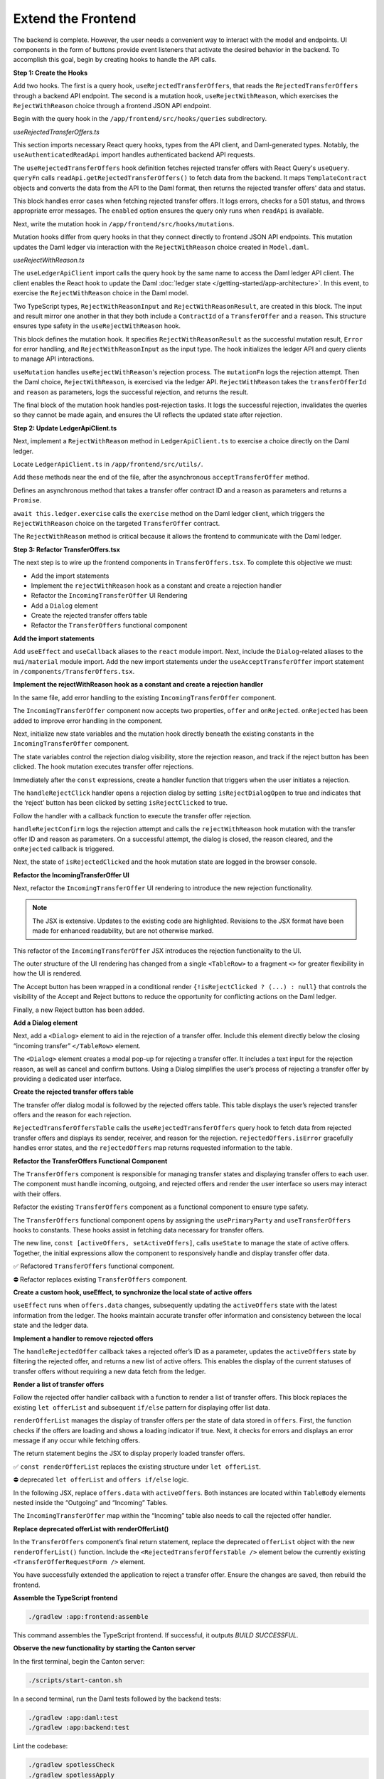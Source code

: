 .. Copyright (c) 2024 Digital Asset (Switzerland) GmbH and/or its affiliates. All rights reserved.
.. SPDX-License-Identifier: Apache-2.0

Extend the Frontend
===================

The backend is complete. However, the user needs a convenient way to interact with the model and endpoints. UI components in the form of buttons provide event listeners that activate the desired behavior in the backend. To accomplish this goal, begin by creating hooks to handle the API calls.

**Step 1: Create the Hooks**

Add two hooks. The first is a query hook, ``useRejectedTransferOffers``, that reads the ``RejectedTransferOffers`` through a backend API endpoint. The second is a mutation hook, ``useRejectWithReason``, which exercises the ``RejectWithReason`` choice through a frontend JSON API endpoint. 

Begin with the query hook in the ``/app/frontend/src/hooks/queries`` subdirectory.

*useRejectedTransferOffers.ts*

.. code-block:: typescript
   :linenos:
   :lineno-start: 1

    import { UseQueryResult, useQuery } from '@tanstack/react-query';
    import {
      ListRejectedTransferOfferResponse,
      TemplateContract as ApiTemplateContract,
    } from 'app-read-api-ts-client';
    import { RejectedTransferOffer as DamlRejectedTransferOffer } from '@daml.js/daml-app-template/lib/Com/Daml/App/Template/Model';
    import TemplateContract from '../../utils/TemplateContract';
    import useAuthenticatedReadApi from './useAuthenticatedReadApi';

This section imports necessary React query hooks, types from the API client, and Daml-generated types. Notably, the ``useAuthenticatedReadApi`` import handles authenticated backend API requests.

.. code-block:: typescript
   :linenos:
   :lineno-start: 10

    const useRejectedTransferOffers = (): UseQueryResult
      TemplateContract<DamlRejectedTransferOffer>[],
      string
    > => {
      const readApi = useAuthenticatedReadApi();

      return useQuery({
        queryKey: ['RejectedTransferOffers', readApi],
        queryFn: async () => {
          if (!readApi) throw new Error('Read API not available');
          try {
            const response: ListRejectedTransferOfferResponse =
              await readApi.getRejectedTransferOffers();

            const rejectedOffers = response.rejected_transfer_offers || [];

            return rejectedOffers.map((rejectedOffer: ApiTemplateContract) =>
              TemplateContract.fromOpenAPI(DamlRejectedTransferOffer, rejectedOffer),
            );

The ``useRejectedTransferOffers`` hook definition fetches rejected transfer offers with React Query's ``useQuery``. ``queryFn`` calls ``readApi.getRejectedTransferOffers()`` to fetch data from the backend. It maps ``TemplateContract`` objects and converts the data from the API to the Daml format, then returns the rejected transfer offers' data and status.

.. code-block:: typescript
   :linenos:
   :lineno-start: 29

          } catch (error: unknown) {
            console.error('Error fetching rejected transfer offers:', error);
            if (error instanceof Error) {
              if ('status' in error && error.status === 501) {
                throw new Error('The rejected transfer offers feature is not implemented yet.');
              }
              throw error;
            }
            throw new Error('Failed to fetch rejected transfer offers.');
          }
        },
        enabled: !!readApi,
      });
    };

    export default useRejectWithReason;

This block handles error cases when fetching rejected transfer offers. It logs errors, checks for a 501 status, and throws appropriate error messages. The ``enabled`` option ensures the query only runs when ``readApi`` is available. 

Next, write the mutation hook in ``/app/frontend/src/hooks/mutations``.

Mutation hooks differ from query hooks in that they connect directly to frontend JSON API endpoints. This mutation updates the Daml ledger via interaction with the ``RejectWithReason`` choice created in ``Model.daml``.

*useRejectWithReason.ts*

.. code-block:: typescript
   :linenos:
   :lineno-start: 1

    import { UseMutationResult, useMutation, useQueryClient } from '@tanstack/react-query';
    import { TransferOffer } from '@daml.js/daml-app-template/lib/Com/Daml/App/Template/Model';
    import { ContractId } from '@daml/types';
    import useLedgerApiClient from '../queries/useLedgerApiClient';

The ``useLedgerApiClient`` import calls the query hook by the same name to access the Daml ledger API client. The client enables the React hook to update the Daml :doc:`ledger state </getting-started/app-architecture>`. In this event, to exercise the ``RejectWithReason`` choice in the Daml model.

.. code-block:: typescript
   :linenos:
   :lineno-start: 6

    type RejectWithReasonInput = {
      transferOfferId: ContractId<TransferOffer>;
      reason: string;
    };

    type RejectWithReasonResult = {
      transferOfferId: ContractId<TransferOffer>;
      reason: string;
    };

Two TypeScript types, ``RejectWithReasonInput`` and ``RejectWithReasonResult``, are created in this block. The input and result mirror one another in that they both include a ``ContractId`` of a ``TransferOffer`` and a ``reason``. This structure ensures type safety in the ``useRejectWithReason`` hook.

.. code-block:: typescript
   :linenos:
   :lineno-start: 16

    const useRejectWithReason = (): UseMutationResult
      RejectWithReasonResult,
      Error,
      RejectWithReasonInput
    > => {
      const ledgerApi = useLedgerApiClient();
      const queryClient = useQueryClient();

This block defines the mutation hook. It specifies ``RejectWithReasonResult`` as the successful mutation result, ``Error`` for error handling, and ``RejectWithReasonInput`` as the input type. The hook initializes the ledger API and query clients to manage API interactions.

.. code-block:: typescript
   :linenos:
   :lineno-start: 24

      return useMutation<RejectWithReasonResult, Error, RejectWithReasonInput>({
        mutationFn: async ({ transferOfferId, reason }) => {
          console.log('Rejecting offer:', transferOfferId, 'with reason:', reason);
          await ledgerApi.RejectWithReason(transferOfferId, reason);
          console.log('Offer rejected successfully.');
          return { transferOfferId, reason };
        },

``useMutation`` handles ``useRejectWithReason``'s rejection process. The ``mutationFn`` logs the rejection attempt. Then the Daml choice, ``RejectWithReason``, is exercised via the ledger API. ``RejectWithReason`` takes the ``transferOfferId`` and ``reason`` as parameters, logs the successful rejection, and returns the result.

.. code-block:: typescript
   :linenos:
   :lineno-start: 31

        onSuccess: async (data) => {
          console.log('Rejection successful, invalidating queries');
          try {
            await queryClient.invalidateQueries(['ListTransferOffers']);
            await queryClient.invalidateQueries(['ListRejectedTransferOffers']);
            console.log('Queries invalidated successfully');
          } catch (error) {
            console.error('Failed to invalidate queries:', error);
          }
          return data;
        },
      });
    };

    export default useRejectWithReason;

The final block of the mutation hook handles post-rejection tasks. It logs the successful rejection, invalidates the queries so they cannot be made again, and ensures the UI reflects the updated state after rejection.

**Step 2: Update LedgerApiClient.ts**

Next, implement a ``RejectWithReason`` method in ``LedgerApiClient.ts`` to exercise a choice directly on the Daml ledger.

Locate ``LedgerApiClient.ts`` in ``/app/frontend/src/utils/``.

Add these methods near the end of the file, after the asynchronous ``acceptTransferOffer`` method.

.. code-block:: typescript
   :linenos:
   :lineno-start: 115

    async RejectWithReason(
      transferOfferCid: ContractId<TransferOffer>,
      reason: string,
    ): Promise<void> {
      await this.ledger.exercise(TransferOffer.RejectWithReason, transferOfferCid, { reason });
    }

Defines an asynchronous method that takes a transfer offer contract ID and a reason as parameters and returns a ``Promise``.

``await this.ledger.exercise`` calls the ``exercise`` method on the Daml ledger client, which triggers the ``RejectWithReason`` choice on the targeted ``TransferOffer`` contract.

The ``RejectWithReason`` method is critical because it allows the frontend to communicate with the Daml ledger.

**Step 3: Refactor TransferOffers.tsx**

The next step is to wire up the frontend components in ``TransferOffers.tsx``. To complete this objective we must:

- Add the import statements
- Implement the ``rejectWithReason`` hook as a constant and create a rejection handler
- Refactor the ``IncomingTransferOffer`` UI Rendering
- Add a ``Dialog`` element
- Create the rejected transfer offers table
- Refactor the ``TransferOffers`` functional component

**Add the import statements**

Add ``useEffect`` and ``useCallback`` aliases to the ``react`` module import.
Next, include the ``Dialog``-related aliases to the ``mui/material`` module import.
Add the new import statements under the ``useAcceptTransferOffer`` import statement in ``/components/TransferOffers.tsx``.

.. code-block:: typescript
   :linenos:
   :lineno-start: 1

    import { useMemo, useState, useEffect, useCallback } from 'react';
    import {
      Button,
      Card,
      Dialog,
      DialogActions,
      DialogContent,
      DialogTitle,
      MenuItem,
      Stack,
      Table,
      TableBody,
      TableCell,
      TableHead,
      TableRow,
      TextField,
      Typography,
    } from '@mui/material';
    ...
    import useRejectWithReason from '../hooks/mutations/useRejectWithReason';
    ...
    import useRejectedTransferOffers from '../hooks/queries/useRejectedTransferOffers';

**Implement the rejectWithReason hook as a constant and create a rejection handler**

In the same file, add error handling to the existing ``IncomingTransferOffer`` component.

.. code-block:: typescript
   :linenos:
   :lineno-start: 203

    const IncomingTransferOffer = ({
      offer,
      onRejected,
    }: {
      offer: TemplateContract<TransferOffer>;
      onRejected: (offerId: ContractId<TransferOffer>) => void;
    }) => {

The ``IncomingTransferOffer`` component now accepts two properties, ``offer`` and ``onRejected``. ``onRejected`` has been added to improve error handling in the component.

Next, initialize new state variables and the mutation hook directly beneath the existing constants in the ``IncomingTransferOffer`` component.

.. code-block:: typescript
   :linenos:
   :lineno-start: 222

    const [isRejectDialogOpen, setIsRejectDialogOpen] = useState(false);
    const [rejectionReason, setRejectionReason] = useState('');
    const [isRejectClicked, setIsRejectClicked] = useState(false);
    const rejectWithReason = useRejectWithReason();

The state variables control the rejection dialog visibility, store the rejection reason, and track if the reject button has been clicked. The hook mutation executes transfer offer rejections.

Immediately after the ``const`` expressions, create a handler function that triggers when the user initiates a rejection.

.. code-block:: typescript
   :linenos:
   :lineno-start: 227

    const handleRejectClick = () => {
      setIsRejectDialogOpen(true);
      setIsRejectClicked(true);
    };

The ``handleRejectClick`` handler opens a rejection dialog by setting ``isRejectDialogOpen`` to true and indicates that the ‘reject’ button has been clicked by setting ``isRejectClicked`` to true.

Follow the handler with a callback function to execute the transfer offer rejection.

.. code-block:: typescript
   :linenos:
   :lineno-start: 232

    const handleRejectConfirm = useCallback(() => {
      console.log('Attempting to reject transfer offer:', offer.contractId);
      rejectWithReason.mutate(
        { transferOfferId: offer.contractId, reason: rejectionReason },
        {
          onSuccess: (data) => {
            setIsRejectDialogOpen(false);
            setRejectionReason('');
            onRejected(data.transferOfferId);
          },
        },
      );
    }, [rejectWithReason, offer.contractId, rejectionReason, onRejected]);

``handleRejectConfirm`` logs the rejection attempt and calls the ``rejectWithReason`` hook mutation with the transfer offer ID and reason as parameters. On a successful attempt, the dialog is closed, the reason cleared, and the ``onRejected`` callback is triggered.

Next, the state of ``isRejectedClicked`` and the hook mutation state are logged in the browser console.

.. code-block:: typescript
   :linenos:
   :lineno-start: 246

    console.log('Component rendering. isRejectClicked:', isRejectClicked);
    console.log('Mutation state:', rejectWithReason);

**Refactor the IncomingTransferOffer UI**

Next, refactor the ``IncomingTransferOffer`` UI rendering to introduce the new rejection functionality.

.. note::
   The JSX is extensive. Updates to the existing code are highlighted. Revisions to the JSX format have been made for enhanced readability, but are not otherwise marked.

.. code-block:: jsx
   :linenos:
   :lineno-start: 249
   :emphasize-lines: 2, 34-35, 44-48, 54-62

      return (
        <>
        <TableRow aria-label="incoming transfer">
          <TableCell aria-labelledby="incoming-transferoffer-sender">
            {offer.payload.sender}
          </TableCell>
          <TableCell aria-labelledby="incoming-transferoffer-amount">
            {renderedFungible.amount}
          </TableCell>
          <TableCell aria-labelledby="incoming-transferoffer-instrument-issuer">
            {renderedFungible.instrumentIssuer}
          </TableCell>
          <TableCell aria-labelledby="incoming-transferoffer-instrument-id">
            {renderedFungible.instrumentId}
          </TableCell>
          <TableCell aria-labelledby="incoming-transferoffer-instrument-version">
            {renderedFungible.instrumentVersion}
          </TableCell>
          <TableCell>
            <TextField
              select
              label="Receiver Account"
              value={receiverAccountCid || ''}
              onChange={(e) => setReceiverAccountCid(e.target.value as ContractId<Account>)}
            >
              {(accounts.data || []).map((account) => (
                <MenuItem key={account.contractId} value={account.contractId}>
                  {account.view(Account).id.unpack}
                </MenuItem>
              ))}
            </TextField>
          </TableCell>
          <TableCell>
            {!isRejectClicked ? (
              <>
            <Button
              onClick={() => 
                acceptTransferOffer.mutate({ receiverAccountCid: receiverAccountCid! })
              }
              disabled={!receiverAccountCid || acceptTransferOffer.isLoading}
            >
              Accept
            </Button>
            <Button onClick={handleRejectClick} disabled={rejectWithReason.isLoading}>
              Reject
            </Button>
          </>
        ) : null}
        {acceptTransferOffer.isError && (
          <ErrorDisplay 
            message={`Failed to accept transfer offer ${acceptTransferOffer.error}`} 
          />
        )}
        {rejectWithReason.isError && (
          <ErrorDisplay
            message={`Failed to confirm reject transfer offer: ${
              rejectWithReason.error instanceof Error
                ? rejectWithReason.error.message
                : String(rejectWithReason.error)
            }`}
          />
          )}
          </TableCell>
        </TableRow>
      </>

This refactor of the ``IncomingTransferOffer`` JSX introduces the rejection functionality to the UI.

The outer structure of the UI rendering has changed from a single ``<TableRow>`` to a fragment ``<>`` for greater flexibility in how the UI is rendered.

The Accept button has been wrapped in a conditional render ``{!isRejectClicked ? (...) : null}`` that controls the visibility of the Accept and Reject buttons to reduce the opportunity for conflicting actions on the Daml ledger.

Finally, a new Reject button has been added.

**Add a Dialog element**

Next, add a ``<Dialog>`` element to aid in the rejection of a transfer offer. Include this element directly below the closing “incoming transfer” ``</TableRow>`` element.

.. code-block:: jsx
   :linenos:
   :lineno-start: 313

      <Dialog open={isRejectDialogOpen} onClose={() => setIsRejectDialogOpen(false)}>
        <DialogTitle>Reject Transfer Offer</DialogTitle>
        <DialogContent>
          <TextField
            autoFocus
            margin="dense"
            label="Rejection Reason"
            type="text"
            fullWidth
            value={rejectionReason}
            onChange={(e) => setRejectionReason(e.target.value)}
          />
        </DialogContent>
        <DialogActions>
          <Button onClick={() => setIsRejectDialogOpen(false)}>Cancel</Button>
          <Button
            onClick={handleRejectConfirm}
            disabled={!rejectionReason || rejectWithReason.isLoading}
          >
            Confirm Rejection
          </Button>
        </DialogActions>
      </Dialog>
    </>

The ``<Dialog>`` element creates a modal pop-up for rejecting a transfer offer. It includes a text input for the rejection reason, as well as cancel and confirm buttons. Using a Dialog simplifies the user’s process of rejecting a transfer offer by providing a dedicated user interface.

**Create the rejected transfer offers table**

The transfer offer dialog modal is followed by the rejected offers table. This table displays the user’s rejected transfer offers and the reason for each rejection.

.. code-block:: jsx
   :linenos:
   :lineno-start: 340

    const RejectedTransferOffersTable = () => {
      const rejectedOffers = useRejectedTransferOffers();

      if (rejectedOffers.isLoading) return <Loading />;
      if (rejectedOffers.isError) {
        console.error('Error loading rejected offers:', rejectedOffers.error);
        return (
          <ErrorDisplay message="Failed to load rejected offers. The feature may not be implemented yet." />
        );
      }

      if (!rejectedOffers.data || rejectedOffers.data.length === 0) {
        return <Typography>No rejected transfer offers found.</Typography>;
      }

      return (
        <Table>
          <TableHead>
            <TableRow>
              <TableCell>Sender</TableCell>
              <TableCell>Receiver</TableCell>
              <TableCell>Rejection Reason</TableCell>
            </TableRow>
          </TableHead>
          <TableBody>
            {rejectedOffers.data.map((offer) => (
              <TableRow key={offer.contractId}>
                <TableCell>{offer.payload.transferOffer.sender}</TableCell>
                <TableCell>{offer.payload.transferOffer.receiver}</TableCell>
                <TableCell>{offer.payload.rejectionReason}</TableCell>
              </TableRow>
            ))}
          </TableBody>
        </Table>
      );
    };

``RejectedTransferOffersTable`` calls the ``useRejectedTransferOffers`` query hook to fetch data from rejected transfer offers and displays its sender, receiver, and reason for the rejection. ``rejectedOffers.isError`` gracefully handles error states, and the ``rejectedOffers`` map returns requested information to the table.

**Refactor the TransferOffers Functional Component**

The ``TransferOffers`` component is responsible for managing transfer states and displaying transfer offers to each user. The component must handle incoming, outgoing, and rejected offers and render the user interface so users may interact with their offers.

Refactor the existing ``TransferOffers`` component as a functional component to ensure type safety.

.. code-block:: typescript
   :linenos:
   :lineno-start: 1

    const TransferOffers: React.FC = () => {
      const party = usePrimaryParty();
      const offers = useTransferOffers();
      const [activeOffers, setActiveOffers] = useState<TemplateContract<TransferOffer>[]>([]);

The ``TransferOffers`` functional component opens by assigning the ``usePrimaryParty`` and ``useTransferOffers`` hooks to constants. These hooks assist in fetching data necessary for transfer offers.

The new line, ``const [activeOffers, setActiveOffers]``, calls ``useState`` to manage the state of active offers. Together, the initial expressions allow the component to responsively handle and display transfer offer data.

✅ Refactored ``TransferOffers`` functional component.

.. image:: images/transferoffers-new.png
   :alt: New TransferOffers functional component 

⛔ Refactor replaces existing ``TransferOffers`` component.

.. image:: images/transferoffers-old.png
   :alt: Old TransferOfers component 

**Create a custom hook, useEffect, to synchronize the local state of active offers**

.. code-block:: typescript
   :linenos:
   :lineno-start: 1

    useEffect(() => {
      if (offers.data) {
        setActiveOffers(offers.data);
      }
    }, [offers.data]);

``useEffect`` runs when ``offers.data`` changes, subsequently updating the ``activeOffers`` state with the latest information from the ledger. The hooks maintain accurate transfer offer information and consistency between the local state and the ledger data.


**Implement a handler to remove rejected offers**

.. code-block:: typescript
   :linenos:
   :lineno-start: 1

    const handleRejectedOffer = useCallback((rejectedOfferId: ContractId<TransferOffer>) => {
      console.log('Handling rejected offer:', rejectedOfferId);
      setActiveOffers((prevOffers) => {
        const newOffers = prevOffers.filter((offer) => offer.contractId !== rejectedOfferId);
        console.log('New active offers:', newOffers);
        return newOffers;
      });
    }, []);

The ``handleRejectedOffer`` callback takes a rejected offer’s ID as a parameter, updates the ``activeOffers`` state by filtering the rejected offer, and returns a new list of active offers. This enables the display of the current statuses of transfer offers without requiring a new data fetch from the ledger.


**Render a list of transfer offers**

Follow the rejected offer handler callback with a function to render a list of transfer offers. This block replaces the existing ``let offerList`` and subsequent ``if/else`` pattern for displaying offer list data.

.. code-block:: typescript
   :linenos:
   :lineno-start: 1

    const renderOfferList = () => {
      if (offers.isLoading) return <Loading />;
      if (offers.isError)
        return <ErrorDisplay message={`Failed to load transfer offers: ${offers.error}`} />;

      return (
        <Stack direction="column" spacing={2}>

``renderOfferList`` manages the display of transfer offers per the state of data stored in ``offers``. First, the function checks if the offers are loading and shows a loading indicator if true. Next, it checks for errors and displays an error message if any occur while fetching offers.

The return statement begins the JSX to display properly loaded transfer offers.

✅ ``const renderOfferList`` replaces the existing structure under ``let offerList``.

.. image:: images/renderOfferList-new.png
   :alt: New renderOfferList function

⛔ deprecated ``let offerList`` and ``offers if/else`` logic.

.. image:: images/replaced-offer-list.png
   :alt: Deprecated offerList if/else logic

In the following JSX, replace ``offers.data`` with ``activeOffers``. Both instances are located within ``TableBody`` elements nested inside the “Outgoing” and “Incoming” Tables.

.. code-block:: jsx
   :linenos:
   :lineno-start: 417

    <TableBody>
      {activeOffers
        .filter((o) => o.payload.sender === party.data)
        .map((o) => (
          <OutgoingTransferOffer key={o.contractId} offer={o} />
        ))}
    </TableBody>

The ``IncomingTransferOffer`` map within the “Incoming” table also needs to call the rejected offer handler.

.. code-block:: jsx
   :linenos:
   :lineno-start: 439

        <TableBody>
          {activeOffers
            .filter((o) => o.payload.receiver === party.data)
            .map((o) => (
              <IncomingTransferOffer
                key={o.contractId}
                offer={o}
                onRejected={handleRejectedOffer}
              />
            ))}
        </TableBody>
        </Table>
      </Stack>
      );
    };

**Replace deprecated offerList with renderOfferList()**

In the ``TransferOffers`` component’s final return statement, replace the deprecated ``offerList`` object with the new ``renderOfferList()`` function. Include the ``<RejectedTransferOffersTable />`` element below the currently existing ``<TransferOfferRequestForm />`` element.

.. code-block:: jsx
   :linenos:
   :lineno-start: 455

      return (
        <Card variant="outlined">
          <Typography variant="h4">Transfer Offers</Typography>
          <TransferOfferRequestForm />
          {renderOfferList()}
          {offers.data && (
            <>
              <Typography variant="h5">Rejected Offers</Typography>
              <RejectedTransferOffersTable />
            </>
          )}
        </Card>
      );
    };

You have successfully extended the application to reject a transfer offer. Ensure the changes are saved, then rebuild the frontend.

**Assemble the TypeScript frontend**

.. code-block:: bash

    ./gradlew :app:frontend:assemble

This command assembles the TypeScript frontend. If successful, it outputs `BUILD SUCCESSFUL.`

.. image:: images/terminal-frontend-assemble.png
   :alt: Gradle frontend assemble success

**Observe the new functionality by starting the Canton server**

In the first terminal, begin the Canton server:

.. code-block:: bash

    ./scripts/start-canton.sh

In a second terminal, run the Daml tests followed by the backend tests:

.. code-block:: bash

    ./gradlew :app:daml:test
    ./gradlew :app:backend:test

Lint the codebase:

.. code-block:: bash

    ./gradlew spotlessCheck
    ./gradlew spotlessApply

Start the backend server:

.. code-block:: bash

    ./gradlew bootRun --args='--spring.profiles.active=dev'

In a third terminal, begin the frontend server:

.. code-block:: bash

    cd app/frontend
    npm run dev

In a fourth terminal, from the ``frontend`` subdirectory, begin the provider’s frontend server:

.. code-block:: bash

    JSON_API_PORT=4003 npm run dev

